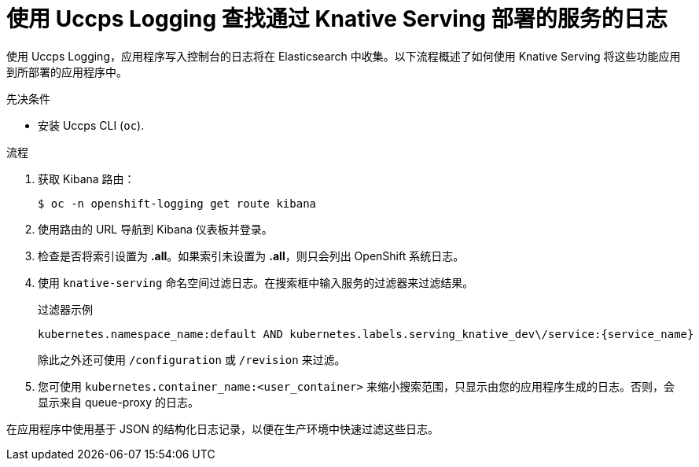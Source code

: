 // Module included in the following assemblies:
//
// * serverless/monitor/cluster-logging-serverless.adoc

:_content-type: PROCEDURE
[id="using-cluster-logging-to-find-logs-for-services-deployed-with-knative-serving_{context}"]
= 使用 Uccps Logging 查找通过 Knative Serving 部署的服务的日志

使用 Uccps Logging，应用程序写入控制台的日志将在 Elasticsearch 中收集。以下流程概述了如何使用 Knative Serving 将这些功能应用到所部署的应用程序中。

.先决条件

* 安装 Uccps CLI (`oc`).

.流程

. 获取 Kibana 路由：
+
[source,terminal]
----
$ oc -n openshift-logging get route kibana
----

. 使用路由的 URL 导航到 Kibana 仪表板并登录。

. 检查是否将索引设置为 *.all*。如果索引未设置为 *.all*，则只会列出 OpenShift 系统日志。

. 使用 `knative-serving` 命名空间过滤日志。在搜索框中输入服务的过滤器来过滤结果。
+
.过滤器示例
[source,terminal]
----
kubernetes.namespace_name:default AND kubernetes.labels.serving_knative_dev\/service:{service_name}
----
+
除此之外还可使用 `/configuration`  或 `/revision` 来过滤。

. 您可使用  `kubernetes.container_name:<user_container>` 来缩小搜索范围，只显示由您的应用程序生成的日志。否则，会显示来自 queue-proxy 的日志。

[注意]
====
在应用程序中使用基于 JSON 的结构化日志记录，以便在生产环境中快速过滤这些日志。
====
